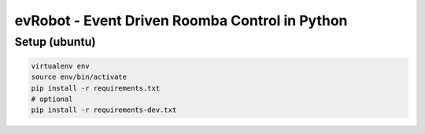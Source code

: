 evRobot - Event Driven Roomba Control in Python
###############################################


Setup (ubuntu)
=============

.. code-block:: shell

    virtualenv env
    source env/bin/activate
    pip install -r requirements.txt
    # optional
    pip install -r requirements-dev.txt
